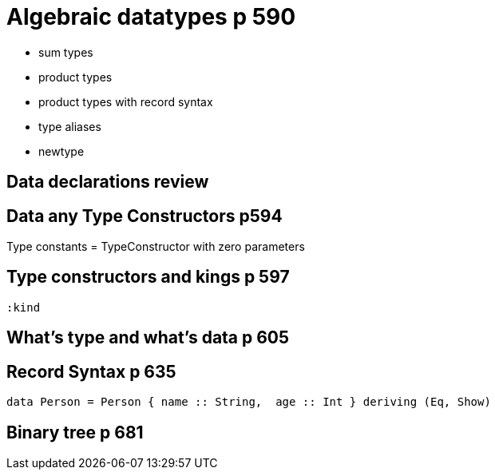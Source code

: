 
= Algebraic datatypes p 590

* sum types
* product types
* product types with record syntax
* type aliases
* newtype

== Data declarations review

== Data any Type Constructors p594

Type constants = TypeConstructor with zero parameters

== Type constructors and kings p 597
----
:kind
----

== What's type and what's data p 605

== Record Syntax p 635

[code:haskell]
----
data Person = Person { name :: String,  age :: Int } deriving (Eq, Show)
----

== Binary tree p 681

